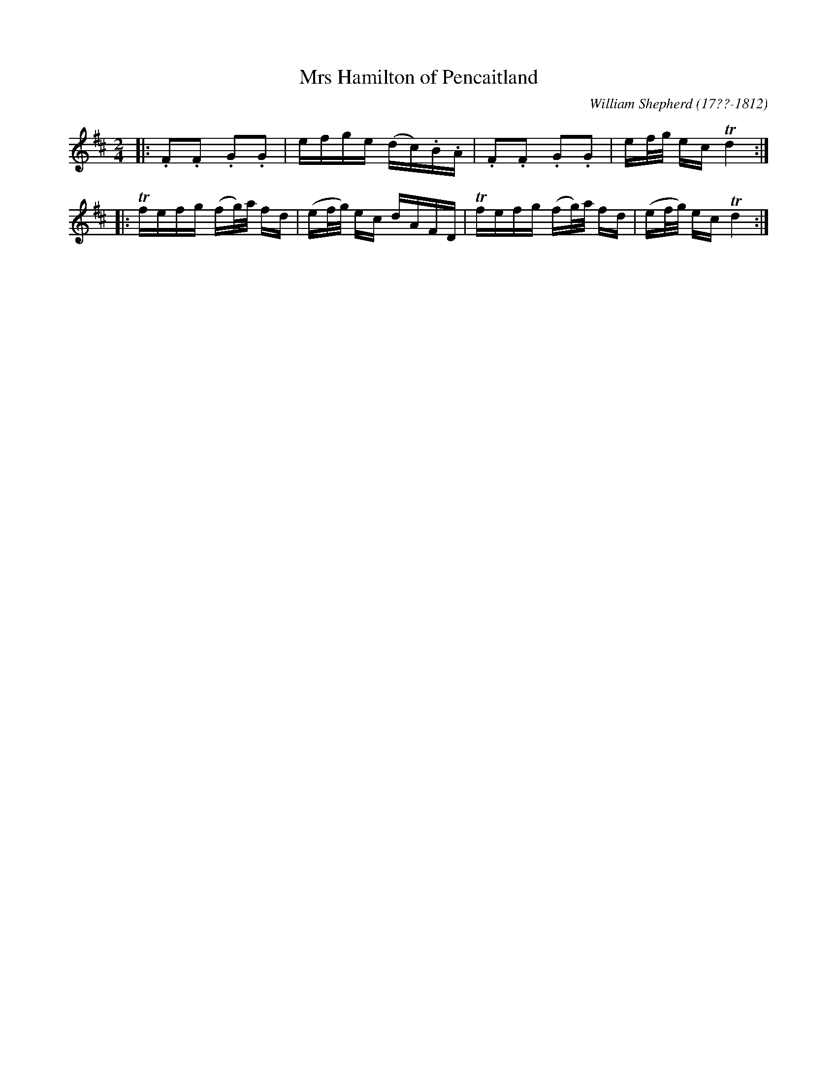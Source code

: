 X: 63
T: Mrs Hamilton of Pencaitland
R: reel
B: William Shepherd "1st Collection" 1793 p.6 #3
F: http://imslp.org/wiki/File:PMLP73094-Shepherd_Collections_HMT.pdf
C: William Shepherd (17??-1812)
Z: 2012 John Chambers <jc:trillian.mit.edu>
M: 2/4
L: 1/16
K: D
|: .F2.F2 .G2.G2 | efge (dc).B.A | .F2.F2 .G2.G2 | ef/g/ ec Td4 :|
|: Tfefg (fg/)a/ fd | (ef/g/) ec dAFD | Tfefg (fg/)a/ fd | (ef/g/) ec Td4 :|
